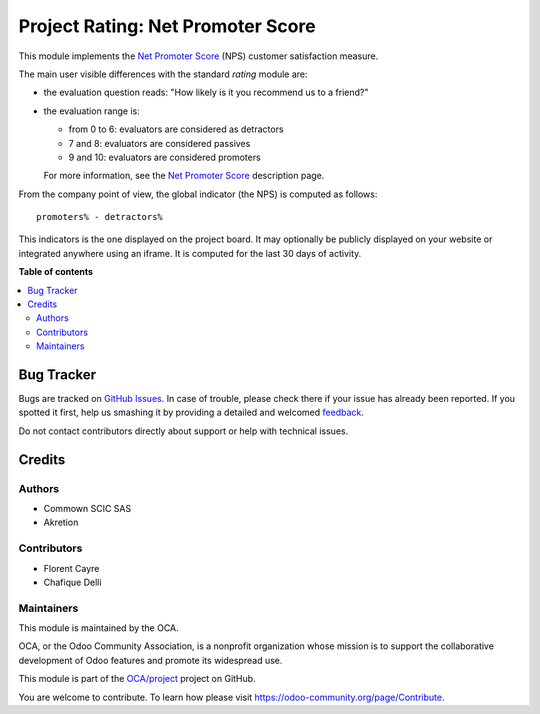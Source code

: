 ==========================================
 Project Rating: Net Promoter Score
==========================================

.. !!!!!!!!!!!!!!!!!!!!!!!!!!!!!!!!!!!!!!!!!!!!!!!!!!!!
   !! This file is generated by oca-gen-addon-readme !!
   !! changes will be overwritten.                   !!
   !!!!!!!!!!!!!!!!!!!!!!!!!!!!!!!!!!!!!!!!!!!!!!!!!!!!

.. |badge1| image:: https://img.shields.io/badge/maturity-Beta-yellow.png
    :target: https://odoo-community.org/page/development-status
    :alt: Beta
.. |badge2| image:: https://img.shields.io/badge/licence-AGPL--3-blue.png
    :target: http://www.gnu.org/licenses/agpl-3.0-standalone.html
    :alt: License: AGPL-3
.. |badge3| image:: https://img.shields.io/badge/github-OCA%2Fproject-lightgray.png?logo=github
    :target: https://github.com/OCA/project/tree/12.0/project_rating_nps
    :alt: OCA/project
.. |badge4| image:: https://img.shields.io/badge/weblate-Translate%20me-F47D42.png
    :target: https://translation.odoo-community.org/projects/project-12-0/project-12-0-project_rating_nps
    :alt: Translate me on Weblate
.. |badge5| image:: https://img.shields.io/badge/runbot-Try%20me-875A7B.png
    :target: https://runbot.odoo-community.org/runbot/167/12.0
    :alt: Try me on Runbot

|badge1| |badge2| |badge3| |badge4| |badge5| 

This module implements the `Net Promoter Score`_ (NPS) customer
satisfaction measure.

.. _`Net Promoter Score`: http://www.netpromotersystem.com

The main user visible differences with the standard `rating` module
are:

- the evaluation question reads: "How likely is it you recommend us to
  a friend?"

- the evaluation range is:

  * from 0 to 6: evaluators are considered as detractors
  * 7 and 8: evaluators are considered passives
  * 9 and 10: evaluators are considered promoters

  For more information, see the `Net Promoter Score`_ description page.

From the company point of view, the global indicator (the NPS) is
computed as follows::

  promoters% - detractors%

This indicators is the one displayed on the project board. It may
optionally be publicly displayed on your website or integrated
anywhere using an iframe. It is computed for the last 30 days of
activity.

**Table of contents**

.. contents::
   :local:

Bug Tracker
===========

Bugs are tracked on `GitHub Issues <https://github.com/OCA/project/issues>`_.
In case of trouble, please check there if your issue has already been reported.
If you spotted it first, help us smashing it by providing a detailed and welcomed
`feedback <https://github.com/OCA/project/issues/new?body=module:%20project_rating_nps%0Aversion:%2012.0%0A%0A**Steps%20to%20reproduce**%0A-%20...%0A%0A**Current%20behavior**%0A%0A**Expected%20behavior**>`_.

Do not contact contributors directly about support or help with technical issues.

Credits
=======

Authors
~~~~~~~

* Commown SCIC SAS
* Akretion

Contributors
~~~~~~~~~~~~

* Florent Cayre
* Chafique Delli

Maintainers
~~~~~~~~~~~

This module is maintained by the OCA.

.. image:: https://odoo-community.org/logo.png
   :alt: Odoo Community Association
   :target: https://odoo-community.org

OCA, or the Odoo Community Association, is a nonprofit organization whose
mission is to support the collaborative development of Odoo features and
promote its widespread use.

This module is part of the `OCA/project <https://github.com/OCA/project/tree/12.0/project_rating_nps>`_ project on GitHub.

You are welcome to contribute. To learn how please visit https://odoo-community.org/page/Contribute.
